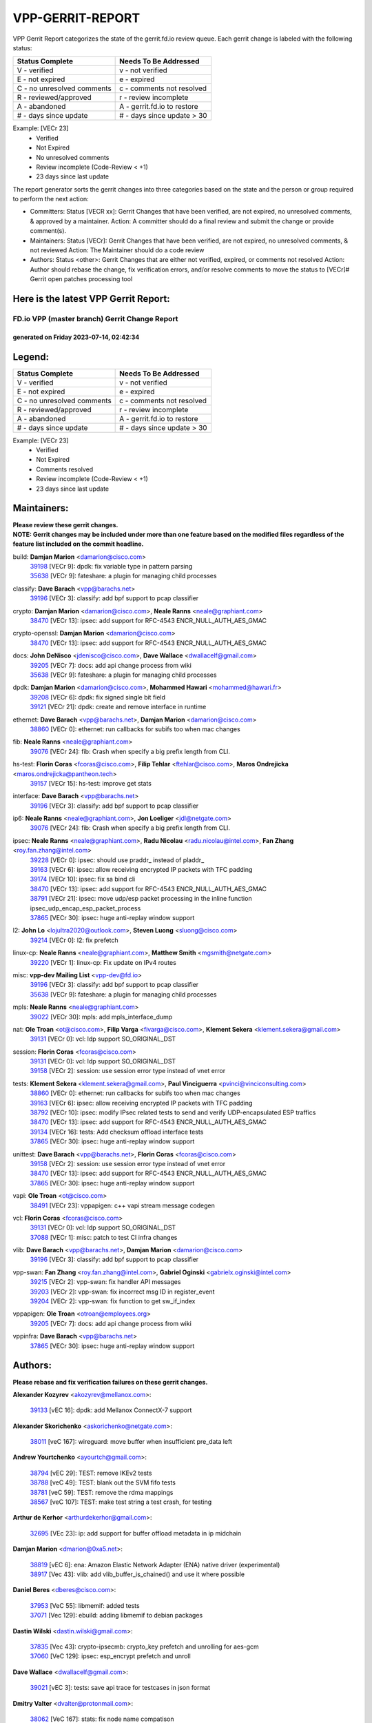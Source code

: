 #################
VPP-GERRIT-REPORT
#################

VPP Gerrit Report categorizes the state of the gerrit.fd.io review queue.  Each gerrit change is labeled with the following status:

========================== ===========================
Status Complete            Needs To Be Addressed
========================== ===========================
V - verified               v - not verified
E - not expired            e - expired
C - no unresolved comments c - comments not resolved
R - reviewed/approved      r - review incomplete
A - abandoned              A - gerrit.fd.io to restore
# - days since update      # - days since update > 30
========================== ===========================

Example: [VECr 23]
    - Verified
    - Not Expired
    - No unresolved comments
    - Review incomplete (Code-Review < +1)
    - 23 days since last update

The report generator sorts the gerrit changes into three categories based on the state and the person or group required to perform the next action:

- Committers:
  Status [VECR xx]: Gerrit Changes that have been verified, are not expired, no unresolved comments, & approved by a maintainer.
  Action: A committer should do a final review and submit the change or provide comment(s).

- Maintainers:
  Status [VECr]: Gerrit Changes that have been verified, are not expired, no unresolved comments, & not reviewed
  Action: The Maintainer should do a code review

- Authors:
  Status <other>: Gerrit Changes that are either not verified, expired, or comments not resolved
  Action: Author should rebase the change, fix verification errors, and/or resolve comments to move the status to [VECr]# Gerrit open patches processing tool

Here is the latest VPP Gerrit Report:
-------------------------------------

==============================================
FD.io VPP (master branch) Gerrit Change Report
==============================================
--------------------------------------------
generated on Friday 2023-07-14, 02:42:34
--------------------------------------------


Legend:
-------
========================== ===========================
Status Complete            Needs To Be Addressed
========================== ===========================
V - verified               v - not verified
E - not expired            e - expired
C - no unresolved comments c - comments not resolved
R - reviewed/approved      r - review incomplete
A - abandoned              A - gerrit.fd.io to restore
# - days since update      # - days since update > 30
========================== ===========================

Example: [VECr 23]
    - Verified
    - Not Expired
    - Comments resolved
    - Review incomplete (Code-Review < +1)
    - 23 days since last update


Maintainers:
------------
| **Please review these gerrit changes.**

| **NOTE: Gerrit changes may be included under more than one feature based on the modified files regardless of the feature list included on the commit headline.**

build: **Damjan Marion** <damarion@cisco.com>
  | `39198 <https:////gerrit.fd.io/r/c/vpp/+/39198>`_ [VECr 9]: dpdk: fix variable type in pattern parsing
  | `35638 <https:////gerrit.fd.io/r/c/vpp/+/35638>`_ [VECr 9]: fateshare: a plugin for managing child processes

classify: **Dave Barach** <vpp@barachs.net>
  | `39196 <https:////gerrit.fd.io/r/c/vpp/+/39196>`_ [VECr 3]: classify: add bpf support to pcap classifier

crypto: **Damjan Marion** <damarion@cisco.com>, **Neale Ranns** <neale@graphiant.com>
  | `38470 <https:////gerrit.fd.io/r/c/vpp/+/38470>`_ [VECr 13]: ipsec: add support for RFC-4543 ENCR_NULL_AUTH_AES_GMAC

crypto-openssl: **Damjan Marion** <damarion@cisco.com>
  | `38470 <https:////gerrit.fd.io/r/c/vpp/+/38470>`_ [VECr 13]: ipsec: add support for RFC-4543 ENCR_NULL_AUTH_AES_GMAC

docs: **John DeNisco** <jdenisco@cisco.com>, **Dave Wallace** <dwallacelf@gmail.com>
  | `39205 <https:////gerrit.fd.io/r/c/vpp/+/39205>`_ [VECr 7]: docs: add api change process from wiki
  | `35638 <https:////gerrit.fd.io/r/c/vpp/+/35638>`_ [VECr 9]: fateshare: a plugin for managing child processes

dpdk: **Damjan Marion** <damarion@cisco.com>, **Mohammed Hawari** <mohammed@hawari.fr>
  | `39208 <https:////gerrit.fd.io/r/c/vpp/+/39208>`_ [VECr 6]: dpdk: fix signed single bit field
  | `39121 <https:////gerrit.fd.io/r/c/vpp/+/39121>`_ [VECr 21]: dpdk: create and remove interface in runtime

ethernet: **Dave Barach** <vpp@barachs.net>, **Damjan Marion** <damarion@cisco.com>
  | `38860 <https:////gerrit.fd.io/r/c/vpp/+/38860>`_ [VECr 0]: ethernet: run callbacks for subifs too when mac changes

fib: **Neale Ranns** <neale@graphiant.com>
  | `39076 <https:////gerrit.fd.io/r/c/vpp/+/39076>`_ [VECr 24]: fib: Crash when specify a big prefix length from CLI.

hs-test: **Florin Coras** <fcoras@cisco.com>, **Filip Tehlar** <ftehlar@cisco.com>, **Maros Ondrejicka** <maros.ondrejicka@pantheon.tech>
  | `39157 <https:////gerrit.fd.io/r/c/vpp/+/39157>`_ [VECr 15]: hs-test: improve get stats

interface: **Dave Barach** <vpp@barachs.net>
  | `39196 <https:////gerrit.fd.io/r/c/vpp/+/39196>`_ [VECr 3]: classify: add bpf support to pcap classifier

ip6: **Neale Ranns** <neale@graphiant.com>, **Jon Loeliger** <jdl@netgate.com>
  | `39076 <https:////gerrit.fd.io/r/c/vpp/+/39076>`_ [VECr 24]: fib: Crash when specify a big prefix length from CLI.

ipsec: **Neale Ranns** <neale@graphiant.com>, **Radu Nicolau** <radu.nicolau@intel.com>, **Fan Zhang** <roy.fan.zhang@intel.com>
  | `39228 <https:////gerrit.fd.io/r/c/vpp/+/39228>`_ [VECr 0]: ipsec: should use praddr_ instead of pladdr_
  | `39163 <https:////gerrit.fd.io/r/c/vpp/+/39163>`_ [VECr 6]: ipsec: allow receiving encrypted IP packets with TFC padding
  | `39174 <https:////gerrit.fd.io/r/c/vpp/+/39174>`_ [VECr 10]: ipsec: fix sa bind cli
  | `38470 <https:////gerrit.fd.io/r/c/vpp/+/38470>`_ [VECr 13]: ipsec: add support for RFC-4543 ENCR_NULL_AUTH_AES_GMAC
  | `38791 <https:////gerrit.fd.io/r/c/vpp/+/38791>`_ [VECr 21]: ipsec: move udp/esp packet processing in the inline function ipsec_udp_encap_esp_packet_process
  | `37865 <https:////gerrit.fd.io/r/c/vpp/+/37865>`_ [VECr 30]: ipsec: huge anti-replay window support

l2: **John Lo** <lojultra2020@outlook.com>, **Steven Luong** <sluong@cisco.com>
  | `39214 <https:////gerrit.fd.io/r/c/vpp/+/39214>`_ [VECr 0]: l2: fix prefetch

linux-cp: **Neale Ranns** <neale@graphiant.com>, **Matthew Smith** <mgsmith@netgate.com>
  | `39220 <https:////gerrit.fd.io/r/c/vpp/+/39220>`_ [VECr 1]: linux-cp: Fix update on IPv4 routes

misc: **vpp-dev Mailing List** <vpp-dev@fd.io>
  | `39196 <https:////gerrit.fd.io/r/c/vpp/+/39196>`_ [VECr 3]: classify: add bpf support to pcap classifier
  | `35638 <https:////gerrit.fd.io/r/c/vpp/+/35638>`_ [VECr 9]: fateshare: a plugin for managing child processes

mpls: **Neale Ranns** <neale@graphiant.com>
  | `39022 <https:////gerrit.fd.io/r/c/vpp/+/39022>`_ [VECr 30]: mpls: add mpls_interface_dump

nat: **Ole Troan** <ot@cisco.com>, **Filip Varga** <fivarga@cisco.com>, **Klement Sekera** <klement.sekera@gmail.com>
  | `39131 <https:////gerrit.fd.io/r/c/vpp/+/39131>`_ [VECr 0]: vcl: ldp support SO_ORIGINAL_DST

session: **Florin Coras** <fcoras@cisco.com>
  | `39131 <https:////gerrit.fd.io/r/c/vpp/+/39131>`_ [VECr 0]: vcl: ldp support SO_ORIGINAL_DST
  | `39158 <https:////gerrit.fd.io/r/c/vpp/+/39158>`_ [VECr 2]: session: use session error type instead of vnet error

tests: **Klement Sekera** <klement.sekera@gmail.com>, **Paul Vinciguerra** <pvinci@vinciconsulting.com>
  | `38860 <https:////gerrit.fd.io/r/c/vpp/+/38860>`_ [VECr 0]: ethernet: run callbacks for subifs too when mac changes
  | `39163 <https:////gerrit.fd.io/r/c/vpp/+/39163>`_ [VECr 6]: ipsec: allow receiving encrypted IP packets with TFC padding
  | `38792 <https:////gerrit.fd.io/r/c/vpp/+/38792>`_ [VECr 10]: ipsec: modify IPsec related tests to send and verify UDP-encapsulated ESP traffics
  | `38470 <https:////gerrit.fd.io/r/c/vpp/+/38470>`_ [VECr 13]: ipsec: add support for RFC-4543 ENCR_NULL_AUTH_AES_GMAC
  | `39134 <https:////gerrit.fd.io/r/c/vpp/+/39134>`_ [VECr 16]: tests: Add checksum offload interface tests
  | `37865 <https:////gerrit.fd.io/r/c/vpp/+/37865>`_ [VECr 30]: ipsec: huge anti-replay window support

unittest: **Dave Barach** <vpp@barachs.net>, **Florin Coras** <fcoras@cisco.com>
  | `39158 <https:////gerrit.fd.io/r/c/vpp/+/39158>`_ [VECr 2]: session: use session error type instead of vnet error
  | `38470 <https:////gerrit.fd.io/r/c/vpp/+/38470>`_ [VECr 13]: ipsec: add support for RFC-4543 ENCR_NULL_AUTH_AES_GMAC
  | `37865 <https:////gerrit.fd.io/r/c/vpp/+/37865>`_ [VECr 30]: ipsec: huge anti-replay window support

vapi: **Ole Troan** <ot@cisco.com>
  | `38491 <https:////gerrit.fd.io/r/c/vpp/+/38491>`_ [VECr 23]: vppapigen: c++ vapi stream message codegen

vcl: **Florin Coras** <fcoras@cisco.com>
  | `39131 <https:////gerrit.fd.io/r/c/vpp/+/39131>`_ [VECr 0]: vcl: ldp support SO_ORIGINAL_DST
  | `37088 <https:////gerrit.fd.io/r/c/vpp/+/37088>`_ [VECr 1]: misc: patch to test CI infra changes

vlib: **Dave Barach** <vpp@barachs.net>, **Damjan Marion** <damarion@cisco.com>
  | `39196 <https:////gerrit.fd.io/r/c/vpp/+/39196>`_ [VECr 3]: classify: add bpf support to pcap classifier

vpp-swan: **Fan Zhang** <roy.fan.zhang@intel.com>, **Gabriel Oginski** <gabrielx.oginski@intel.com>
  | `39215 <https:////gerrit.fd.io/r/c/vpp/+/39215>`_ [VECr 2]: vpp-swan: fix handler API messages
  | `39203 <https:////gerrit.fd.io/r/c/vpp/+/39203>`_ [VECr 2]: vpp-swan: fix incorrect msg ID in register_event
  | `39204 <https:////gerrit.fd.io/r/c/vpp/+/39204>`_ [VECr 2]: vpp-swan: fix function to get sw_if_index

vppapigen: **Ole Troan** <otroan@employees.org>
  | `39205 <https:////gerrit.fd.io/r/c/vpp/+/39205>`_ [VECr 7]: docs: add api change process from wiki

vppinfra: **Dave Barach** <vpp@barachs.net>
  | `37865 <https:////gerrit.fd.io/r/c/vpp/+/37865>`_ [VECr 30]: ipsec: huge anti-replay window support

Authors:
--------
**Please rebase and fix verification failures on these gerrit changes.**

**Alexander Kozyrev** <akozyrev@mellanox.com>:

  | `39133 <https:////gerrit.fd.io/r/c/vpp/+/39133>`_ [vEC 16]: dpdk: add Mellanox ConnectX-7 support

**Alexander Skorichenko** <askorichenko@netgate.com>:

  | `38011 <https:////gerrit.fd.io/r/c/vpp/+/38011>`_ [veC 167]: wireguard: move buffer when insufficient pre_data left

**Andrew Yourtchenko** <ayourtch@gmail.com>:

  | `38794 <https:////gerrit.fd.io/r/c/vpp/+/38794>`_ [vEC 29]: TEST: remove IKEv2 tests
  | `38788 <https:////gerrit.fd.io/r/c/vpp/+/38788>`_ [veC 49]: TEST: blank out the SVM fifo tests
  | `38781 <https:////gerrit.fd.io/r/c/vpp/+/38781>`_ [veC 59]: TEST: remove the rdma mappings
  | `38567 <https:////gerrit.fd.io/r/c/vpp/+/38567>`_ [veC 107]: TEST: make test string a test crash, for testing

**Arthur de Kerhor** <arthurdekerhor@gmail.com>:

  | `32695 <https:////gerrit.fd.io/r/c/vpp/+/32695>`_ [VEc 23]: ip: add support for buffer offload metadata in ip midchain

**Damjan Marion** <dmarion@0xa5.net>:

  | `38819 <https:////gerrit.fd.io/r/c/vpp/+/38819>`_ [vEC 6]: ena: Amazon Elastic Network Adapter (ENA) native driver (experimental)
  | `38917 <https:////gerrit.fd.io/r/c/vpp/+/38917>`_ [Vec 43]: vlib: add vlib_buffer_is_chained() and use it where possible

**Daniel Beres** <dberes@cisco.com>:

  | `37953 <https:////gerrit.fd.io/r/c/vpp/+/37953>`_ [VeC 55]: libmemif: added tests
  | `37071 <https:////gerrit.fd.io/r/c/vpp/+/37071>`_ [Vec 129]: ebuild: adding libmemif to debian packages

**Dastin Wilski** <dastin.wilski@gmail.com>:

  | `37835 <https:////gerrit.fd.io/r/c/vpp/+/37835>`_ [Vec 43]: crypto-ipsecmb: crypto_key prefetch and unrolling for aes-gcm
  | `37060 <https:////gerrit.fd.io/r/c/vpp/+/37060>`_ [VeC 129]: ipsec: esp_encrypt prefetch and unroll

**Dave Wallace** <dwallacelf@gmail.com>:

  | `39021 <https:////gerrit.fd.io/r/c/vpp/+/39021>`_ [vEC 3]: tests: save api trace for testcases in json format

**Dmitry Valter** <dvalter@protonmail.com>:

  | `38062 <https:////gerrit.fd.io/r/c/vpp/+/38062>`_ [VeC 167]: stats: fix node name compatison

**Dzmitry Sautsa** <dzmitry.sautsa@nokia.com>:

  | `37296 <https:////gerrit.fd.io/r/c/vpp/+/37296>`_ [VeC 86]: dpdk: use adapter MTU in max_frame_size setting

**Filip Varga** <fivarga@cisco.com>:

  | `35903 <https:////gerrit.fd.io/r/c/vpp/+/35903>`_ [VeC 51]: nat: nat66 cli bug fix

**GaoChX** <chiso.gao@gmail.com>:

  | `37153 <https:////gerrit.fd.io/r/c/vpp/+/37153>`_ [VeC 64]: nat: nat44-ed get out2in workers failed for static mapping without port

**Guangming Zhang** <zhangguangming@baicells.com>:

  | `38285 <https:////gerrit.fd.io/r/c/vpp/+/38285>`_ [VeC 139]: ip: fix update checksum in ip4_ttl_inc

**Liangxing Wang** <liangxing.wang@arm.com>:

  | `39095 <https:////gerrit.fd.io/r/c/vpp/+/39095>`_ [VEc 3]: memif: use VPP cache line size macro instead of hard coded 64 bytes

**Maros Ondrejicka** <mondreji@cisco.com>:

  | `38461 <https:////gerrit.fd.io/r/c/vpp/+/38461>`_ [VeC 119]: nat: fix address resolution

**Matz von Finckenstein** <matz.vf@gmail.com>:

  | `38091 <https:////gerrit.fd.io/r/c/vpp/+/38091>`_ [Vec 150]: stats: Updated go version URL for the install script Added log flag to pass in logging file destination as an alternate logging destination from syslog

**Maxime Peim** <mpeim@cisco.com>:

  | `37941 <https:////gerrit.fd.io/r/c/vpp/+/37941>`_ [VeC 174]: classify: bypass drop filter on specific error

**Miklos Tirpak** <miklos.tirpak@gmail.com>:

  | `36021 <https:////gerrit.fd.io/r/c/vpp/+/36021>`_ [VeC 104]: nat: fix tcp session reopen in nat44-ed

**Nathan Skrzypczak** <nathan.skrzypczak@gmail.com>:

  | `29748 <https:////gerrit.fd.io/r/c/vpp/+/29748>`_ [VeC 101]: cnat: remove rwlock on ts
  | `31449 <https:////gerrit.fd.io/r/c/vpp/+/31449>`_ [VeC 101]: cnat: dont compute offloaded cksums
  | `34108 <https:////gerrit.fd.io/r/c/vpp/+/34108>`_ [VeC 101]: cnat: flag to disable rsession
  | `32821 <https:////gerrit.fd.io/r/c/vpp/+/32821>`_ [VeC 101]: cnat: add ip/client bihash
  | `34713 <https:////gerrit.fd.io/r/c/vpp/+/34713>`_ [VeC 129]: vppinfra: improve & test abstract socket

**Neale Ranns** <neale@graphiant.com>:

  | `38092 <https:////gerrit.fd.io/r/c/vpp/+/38092>`_ [vec 55]: ip: IP address family common input node
  | `38095 <https:////gerrit.fd.io/r/c/vpp/+/38095>`_ [VeC 140]: ip: Set the buffer error in ip6-input
  | `38116 <https:////gerrit.fd.io/r/c/vpp/+/38116>`_ [VeC 140]: ip: IPv6 validate input packet's header length does not exist buffer size

**Piotr Bronowski** <piotrx.bronowski@intel.com>:

  | `38407 <https:////gerrit.fd.io/r/c/vpp/+/38407>`_ [Vec 64]: ipsec: esp_encrypt prefetch and unroll - introduce new types
  | `38408 <https:////gerrit.fd.io/r/c/vpp/+/38408>`_ [VeC 127]: ipsec: fix logic in ext_hdr_is_pre_esp
  | `38409 <https:////gerrit.fd.io/r/c/vpp/+/38409>`_ [VeC 127]: ipsec: intorduce function esp_prepare_packet_for_enc
  | `38410 <https:////gerrit.fd.io/r/c/vpp/+/38410>`_ [VeC 127]: ipsec: esp_encrypt prefetch and unroll

**Rune Jensen** <runeerle@wgtwo.com>:

  | `38573 <https:////gerrit.fd.io/r/c/vpp/+/38573>`_ [veC 105]: gtpu: support non-G-PDU packets and PDU Session

**Simon Zolin** <steelum@gmail.com>:

  | `38850 <https:////gerrit.fd.io/r/c/vpp/+/38850>`_ [VeC 50]: fib: don't leave default 'dpo-drop' rule after 'sr steer'

**Stanislav Zaikin** <zstaseg@gmail.com>:

  | `38456 <https:////gerrit.fd.io/r/c/vpp/+/38456>`_ [VeC 73]: linux-cp: auto select tap id when creating lcp pair

**Takeru Hayasaka** <hayatake396@gmail.com>:

  | `37628 <https:////gerrit.fd.io/r/c/vpp/+/37628>`_ [Vec 78]: srv6-mobile: Implement SRv6 mobile API funcs

**Ted Chen** <znscnchen@gmail.com>:

  | `39062 <https:////gerrit.fd.io/r/c/vpp/+/39062>`_ [vEC 28]: ethernet: fix fastpath does not drop the packet with incorrect destination MAC

**Ting Xu** <ting.xu@intel.com>:

  | `38708 <https:////gerrit.fd.io/r/c/vpp/+/38708>`_ [Vec 50]: idpf: add native idpf driver plugin

**Vladislav Grishenko** <themiron@mail.ru>:

  | `38245 <https:////gerrit.fd.io/r/c/vpp/+/38245>`_ [Vec 91]: mpls: fix possible crashes on tunnel create/delete
  | `37241 <https:////gerrit.fd.io/r/c/vpp/+/37241>`_ [VeC 104]: nat: fix nat44_ed set_session_limit crash
  | `38521 <https:////gerrit.fd.io/r/c/vpp/+/38521>`_ [VeC 104]: nat: improve nat44-ed outside address distribution
  | `38525 <https:////gerrit.fd.io/r/c/vpp/+/38525>`_ [VeC 115]: api: fix mp-safe mark for some messages and add more
  | `38524 <https:////gerrit.fd.io/r/c/vpp/+/38524>`_ [VeC 117]: fib: fix interface resolve from unlinked fib entries
  | `38515 <https:////gerrit.fd.io/r/c/vpp/+/38515>`_ [VeC 117]: fib: fix freed mpls label disposition dpo access

**Vratko Polak** <vrpolak@cisco.com>:

  | `38797 <https:////gerrit.fd.io/r/c/vpp/+/38797>`_ [VeC 52]: ip: make running_fragment_id thread safe
  | `22575 <https:////gerrit.fd.io/r/c/vpp/+/22575>`_ [Vec 178]: api: fix vl_socket_write_ready

**Xiaoming Jiang** <jiangxiaoming@outlook.com>:

  | `38871 <https:////gerrit.fd.io/r/c/vpp/+/38871>`_ [VeC 50]: nsh: fix plugin load failed due to undefined symbol: gre4_input_node
  | `38733 <https:////gerrit.fd.io/r/c/vpp/+/38733>`_ [VeC 71]: ipsec: improve fast path policy searching performance
  | `38742 <https:////gerrit.fd.io/r/c/vpp/+/38742>`_ [veC 76]: linux-cp: fix compiler error with libnl 3.2.x
  | `38728 <https:////gerrit.fd.io/r/c/vpp/+/38728>`_ [veC 78]: ipsec: remove redundant match in ipsec4-input-feature with decrypted esp/ah packet
  | `38535 <https:////gerrit.fd.io/r/c/vpp/+/38535>`_ [VeC 113]: ipsec: fix non-esp packet may be matched as esp packet if flow cache enabled
  | `38500 <https:////gerrit.fd.io/r/c/vpp/+/38500>`_ [VeC 118]: ipsec: missing linear search when flow cache search failed
  | `37492 <https:////gerrit.fd.io/r/c/vpp/+/37492>`_ [VeC 129]: api: fix memory error with pending_rpc_requests in multi-thread environment
  | `38336 <https:////gerrit.fd.io/r/c/vpp/+/38336>`_ [Vec 139]: ip: IPv4 Fragmentation - fix fragment id alloc not multi-thread safe
  | `36018 <https:////gerrit.fd.io/r/c/vpp/+/36018>`_ [VeC 140]: ip: fix ip4_ttl_inc calc checksum error when checksum is 0
  | `38214 <https:////gerrit.fd.io/r/c/vpp/+/38214>`_ [VeC 153]: misc: fix feature dispatch possible crashed when feature config changed by user
  | `37820 <https:////gerrit.fd.io/r/c/vpp/+/37820>`_ [Vec 176]: api: fix api msg thread safe setting not work

**Xinyao Cai** <xinyao.cai@intel.com>:

  | `38901 <https:////gerrit.fd.io/r/c/vpp/+/38901>`_ [VeC 38]: flow dpdk avf: add support for using l2tpv3 as RSS type
  | `38304 <https:////gerrit.fd.io/r/c/vpp/+/38304>`_ [VeC 38]: interface dpdk avf: introducing setting RSS hash key feature
  | `38876 <https:////gerrit.fd.io/r/c/vpp/+/38876>`_ [VeC 49]: dpdk: revert "flow dpdk: introduce IP in IP support for flow"

**Yahui Chen** <goodluckwillcomesoon@gmail.com>:

  | `37653 <https:////gerrit.fd.io/r/c/vpp/+/37653>`_ [Vec 84]: af_xdp: optimizing send performance
  | `38312 <https:////gerrit.fd.io/r/c/vpp/+/38312>`_ [VeC 141]: tap: add interface type check

**Yulong Pei** <yulong.pei@intel.com>:

  | `38135 <https:////gerrit.fd.io/r/c/vpp/+/38135>`_ [vec 101]: af_xdp: change default queue size as kernel xsk default

**dengfeng liu** <liudf0716@gmail.com>:

  | `39229 <https:////gerrit.fd.io/r/c/vpp/+/39229>`_ [vEC 0]: ipsec: delete redundant code

**grimlock** <realbaseball2008@gmail.com>:

  | `38442 <https:////gerrit.fd.io/r/c/vpp/+/38442>`_ [VeC 43]: nat: nat44-ed bug fix
  | `38440 <https:////gerrit.fd.io/r/c/vpp/+/38440>`_ [VeC 45]: nat: nat44-ed cli bug fix

**hui zhang** <zhanghui1715@gmail.com>:

  | `38451 <https:////gerrit.fd.io/r/c/vpp/+/38451>`_ [veC 49]: vrrp: dump vrrp vr peer

**mahdi varasteh** <mahdy.varasteh@gmail.com>:

  | `36726 <https:////gerrit.fd.io/r/c/vpp/+/36726>`_ [veC 104]: nat: add local addresses correctly in nat lb static mapping

**ranjan raj** <ranjanx.raj@intel.com>:

  | `39224 <https:////gerrit.fd.io/r/c/vpp/+/39224>`_ [VEc 0]: crypto-ipsecmb: bump intel-ipsec-mb version to 1.4

**vinay tripathi** <vinayx.tripathi@intel.com>:

  | `38793 <https:////gerrit.fd.io/r/c/vpp/+/38793>`_ [VEc 13]: ipsec: separate UDP and UDP-encapsulated ESP packet processing

Legend:
-------
========================== ===========================
Status Complete            Needs To Be Addressed
========================== ===========================
V - verified               v - not verified
E - not expired            e - expired
C - no unresolved comments c - comments not resolved
R - reviewed/approved      r - review incomplete
A - abandoned              A - gerrit.fd.io to restore
# - days since update      # - days since update > 30
========================== ===========================

Example: [VECr 23]
    - Verified
    - Not Expired
    - Comments resolved
    - Review incomplete (Code-Review < +1)
    - 23 days since last update


Statistics:
-----------
================ ===
Patches assigned
================ ===
authors          74
maintainers      27
committers       0
abandoned        0
================ ===

